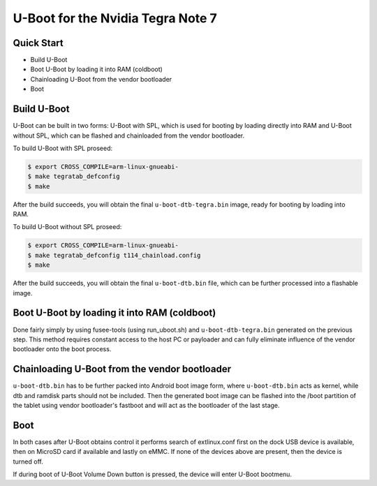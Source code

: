 .. SPDX-License-Identifier: GPL-2.0+

U-Boot for the Nvidia Tegra Note 7
==================================

Quick Start
-----------

- Build U-Boot
- Boot U-Boot by loading it into RAM (coldboot)
- Chainloading U-Boot from the vendor bootloader
- Boot

Build U-Boot
------------

U-Boot can be built in two forms: U-Boot with SPL, which is used for booting
by loading directly into RAM and U-Boot without SPL, which can be flashed
and chainloaded from the vendor bootloader.

To build U-Boot with SPL proseed:

.. code-block:: bash

    $ export CROSS_COMPILE=arm-linux-gnueabi-
    $ make tegratab_defconfig
    $ make

After the build succeeds, you will obtain the final ``u-boot-dtb-tegra.bin``
image, ready for booting by loading into RAM.

To build U-Boot without SPL proseed:

.. code-block:: bash

    $ export CROSS_COMPILE=arm-linux-gnueabi-
    $ make tegratab_defconfig t114_chainload.config
    $ make

After the build succeeds, you will obtain the final ``u-boot-dtb.bin``
file, which can be further processed into a flashable image.

Boot U-Boot by loading it into RAM (coldboot)
---------------------------------------------

Done fairly simply by using fusee-tools (using run_uboot.sh) and
``u-boot-dtb-tegra.bin`` generated on the previous step. This method requires
constant access to the host PC or payloader and can fully eliminate influence
of the vendor bootloader onto the boot process.

Chainloading U-Boot from the vendor bootloader
----------------------------------------------

``u-boot-dtb.bin`` has to be further packed into Android boot image form,
where ``u-boot-dtb.bin`` acts as kernel, while dtb and ramdisk parts should
not be included. Then the generated boot image can be flashed into the /boot
partition of the tablet using vendor bootloader's fastboot and will act as
the bootloader of the last stage.

Boot
----
In both cases after U-Boot obtains control it performs search of extlinux.conf
first on the dock USB device is available, then on MicroSD card if available
and lastly on eMMC. If none of the devices above are present, then the device
is turned off.

If during boot of U-Boot Volume Down button is pressed, the device will enter
U-Boot bootmenu.
